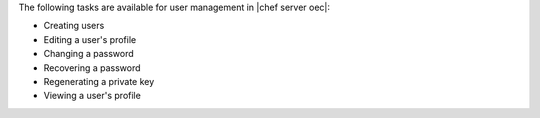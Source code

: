 .. The contents of this file are included in multiple topics.
.. This file should not be changed in a way that hinders its ability to appear in multiple documentation sets.

The following tasks are available for user management in |chef server oec|:

* Creating users
* Editing a user's profile
* Changing a password
* Recovering a password
* Regenerating a private key
* Viewing a user's profile